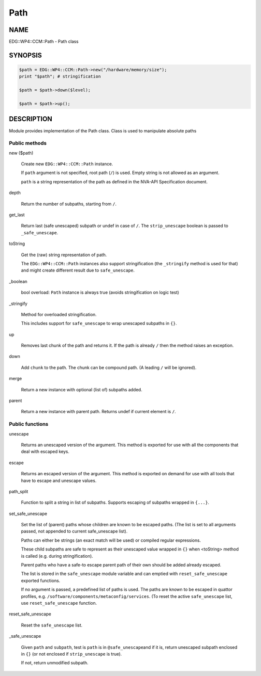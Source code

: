 
####
Path
####


****
NAME
****


EDG::WP4::CCM::Path - Path class


********
SYNOPSIS
********



.. code-block:: perl

     $path = EDG::WP4::CCM::Path->new("/hardware/memory/size");
     print "$path"; # stringification
 
     $path = $path->down($level);
 
     $path = $path->up();



***********
DESCRIPTION
***********


Module provides implementation of the Path class. Class is used
to manipulate absolute paths

Public methods
==============



new ($path)
 
 Create new \ ``EDG::WP4::CCM::Path``\  instance.
 
 If \ ``path``\  argument is not specified, root path (\ ``/``\ ) is used.
 Empty string is not allowed as an argument.
 
 \ ``path``\  is a string representation of the path as defined in the NVA-API
 Specification document.
 


depth
 
 Return the number of subpaths, starting from \ ``/``\ .
 


get_last
 
 Return last (safe unescaped) subpath or undef in case of \ ``/``\ .
 The \ ``strip_unescape``\  boolean is passed to \ ``_safe_unescape``\ .
 


toString
 
 Get the (raw) string representation of path.
 
 The \ ``EDG::WP4::CCM::Path``\  instances also support stringification
 (the \ ``_stringify``\  method is used for that) and might create different result
 due to \ ``safe_unescape``\ .
 


_boolean
 
 bool overload: \ ``Path``\  instance is always true (avoids stringification on logic test)
 


_stringify
 
 Method for overloaded stringification.
 
 This includes support for \ ``safe_unescape``\  to wrap
 unescaped subpaths in \ ``{}``\ .
 


up
 
 Removes last chunk of the path and returns it.
 If the path is already \ ``/``\  then the method
 raises an exception.
 


down
 
 Add \ ``chunk``\  to the path. The chunk can be compound path.
 (A leading \ ``/``\  will be ignored).
 


merge
 
 Return a new instance with optional (list of) subpaths added.
 


parent
 
 Return a new instance with parent path.
 Returns undef if current element is \ ``/``\ .
 



Public functions
================



unescape
 
 Returns an unescaped version of the argument. This method is exported
 for use with all the components that deal with escaped keys.
 


escape
 
 Returns an escaped version of the argument.  This method is exported on
 demand for use with all tools that have to escape and unescape values.
 


path_split
 
 Function to split a string in list of subpaths.
 Supports escaping of subpaths wrapped in \ ``{...}``\ .
 


set_safe_unescape
 
 Set the list of (parent) paths whose children are known to be escaped paths.
 (The list is set to all arguments passed, not appended to current safe_unescape list).
 
 Paths can either be strings (an exact match will be used)
 or compiled regular expressions.
 
 These child subpaths are safe to represent as their unescaped value
 wrapped in \ ``{}``\  when <toString> method is called (e.g. during stringification).
 
 Parent paths who have a safe-to escape parent path of their own should be added
 already escaped.
 
 The list is stored in the \ ``safe_unescape``\  module variable and
 can emptied with \ ``reset_safe_unescape``\  exported functions.
 
 If no argument is passed, a predefined list of paths is used. The paths are known
 to be escaped in quattor profiles, e.g. \ ``/software/components/metaconfig/services``\ .
 (To reset the active \ ``safe_unescape``\  list, use \ ``reset_safe_unescape``\  function.
 


reset_safe_unescape
 
 Reset the \ ``safe_unescape``\  list.
 


_safe_unescape
 
 Given \ ``path``\  and \ ``subpath``\ , test is \ ``path``\  is in \ ``@safe_unescape``\ 
 and if it is, return unescaped subpath enclosed in \ ``{}``\  (or not enclosed if
 \ ``strip_unescape``\  is true).
 
 If not, return unmodified subpath.
 



